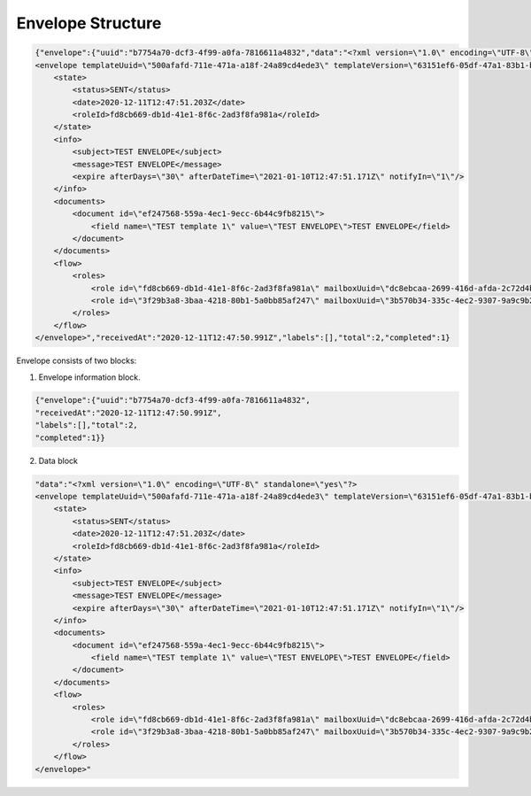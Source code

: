 ==================
Envelope Structure
==================

.. code::

    {"envelope":{"uuid":"b7754a70-dcf3-4f99-a0fa-7816611a4832","data":"<?xml version=\"1.0\" encoding=\"UTF-8\" standalone=\"yes\"?>
    <envelope templateUuid=\"500afafd-711e-471a-a18f-24a89cd4ede3\" templateVersion=\"63151ef6-05df-47a1-83b1-b3c747c3214b\" created=\"2020-12-11T12:47:50.929Z\">
        <state>
            <status>SENT</status>
            <date>2020-12-11T12:47:51.203Z</date>
            <roleId>fd8cb669-db1d-41e1-8f6c-2ad3f8fa981a</roleId>
        </state>
        <info>
            <subject>TEST ENVELOPE</subject>
            <message>TEST ENVELOPE</message>
            <expire afterDays=\"30\" afterDateTime=\"2021-01-10T12:47:51.171Z\" notifyIn=\"1\"/>
        </info>
        <documents>
            <document id=\"ef247568-559a-4ec1-9ecc-6b44c9fb8215\">
                <field name=\"TEST template 1\" value=\"TEST ENVELOPE\">TEST ENVELOPE</field>
            </document>
        </documents>
        <flow>
            <roles>
                <role id=\"fd8cb669-db1d-41e1-8f6c-2ad3f8fa981a\" mailboxUuid=\"dc8ebcaa-2699-416d-afda-2c72d4b65622\" active=\"false\" completed=\"true\"/>
                <role id=\"3f29b3a8-3baa-4218-80b1-5a0bb85af247\" mailboxUuid=\"3b570b34-335c-4ec2-9307-9a9c9b2900a0\" active=\"true\" completed=\"false\"/>
            </roles>
        </flow>
    </envelope>","receivedAt":"2020-12-11T12:47:50.991Z","labels":[],"total":2,"completed":1}


Envelope consists of two blocks:

1. Envelope information block.


.. code:: json

    {"envelope":{"uuid":"b7754a70-dcf3-4f99-a0fa-7816611a4832",
    "receivedAt":"2020-12-11T12:47:50.991Z",
    "labels":[],"total":2,
    "completed":1}}

.. csv-table::
  :file: envelopeStructure.csv
  :widths:  10, 10


2. Data block

.. code::

    "data":"<?xml version=\"1.0\" encoding=\"UTF-8\" standalone=\"yes\"?>
    <envelope templateUuid=\"500afafd-711e-471a-a18f-24a89cd4ede3\" templateVersion=\"63151ef6-05df-47a1-83b1-b3c747c3214b\" created=\"2020-12-11T12:47:50.929Z\">
        <state>
            <status>SENT</status>
            <date>2020-12-11T12:47:51.203Z</date>
            <roleId>fd8cb669-db1d-41e1-8f6c-2ad3f8fa981a</roleId>
        </state>
        <info>
            <subject>TEST ENVELOPE</subject>
            <message>TEST ENVELOPE</message>
            <expire afterDays=\"30\" afterDateTime=\"2021-01-10T12:47:51.171Z\" notifyIn=\"1\"/>
        </info>
        <documents>
            <document id=\"ef247568-559a-4ec1-9ecc-6b44c9fb8215\">
                <field name=\"TEST template 1\" value=\"TEST ENVELOPE\">TEST ENVELOPE</field>
            </document>
        </documents>
        <flow>
            <roles>
                <role id=\"fd8cb669-db1d-41e1-8f6c-2ad3f8fa981a\" mailboxUuid=\"dc8ebcaa-2699-416d-afda-2c72d4b65622\" active=\"false\" completed=\"true\"/>
                <role id=\"3f29b3a8-3baa-4218-80b1-5a0bb85af247\" mailboxUuid=\"3b570b34-335c-4ec2-9307-9a9c9b2900a0\" active=\"true\" completed=\"false\"/>
            </roles>
        </flow>
    </envelope>"

.. csv-table::
  :file: envelopeStructureData.csv
  :widths:  10, 10
